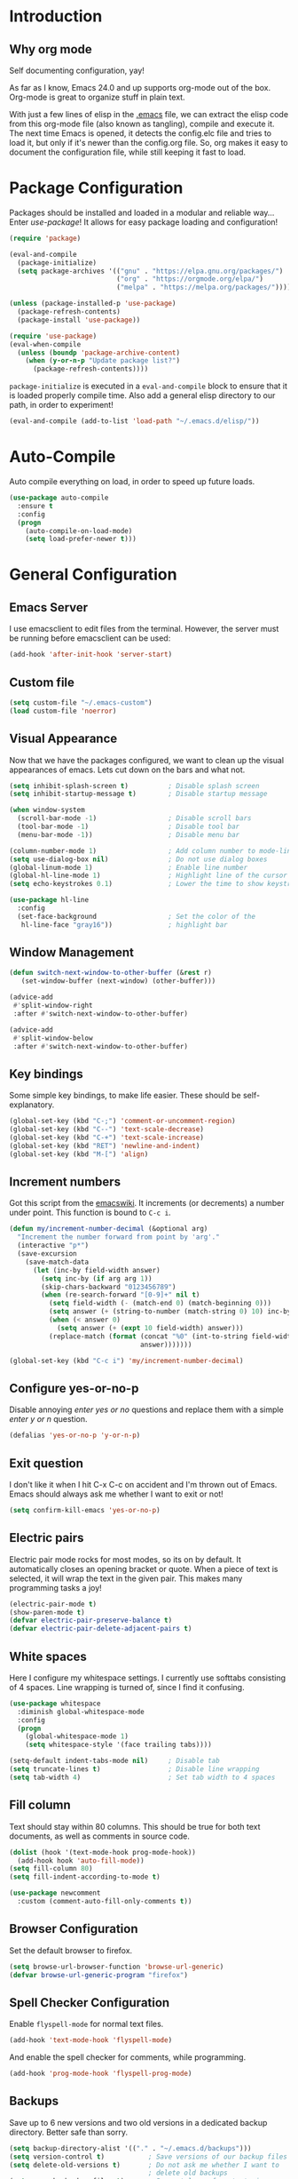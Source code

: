 * Introduction
** Why org mode
   Self documenting configuration, yay!

   As far as I know, Emacs 24.0 and up supports org-mode out of the
   box. Org-mode is great to organize stuff in plain text.

   With just a few lines of elisp in the [[../.emacs][.emacs]] file, we can extract
   the elisp code from this org-mode file (also known as tangling),
   compile and execute it. The next time Emacs is opened, it detects
   the config.elc file and tries to load it, but only if it's newer
   than the config.org file. So, org makes it easy to document the
   configuration file, while still keeping it fast to load.
* Package Configuration
  Packages should be installed and loaded in a modular and reliable
  way... Enter /use-package/! It allows for easy package loading and
  configuration!
  #+begin_src emacs-lisp :tangle yes
    (require 'package)

    (eval-and-compile
      (package-initialize)
      (setq package-archives '(("gnu" . "https://elpa.gnu.org/packages/")
                               ("org" . "https://orgmode.org/elpa/")
                               ("melpa" . "https://melpa.org/packages/"))))

    (unless (package-installed-p 'use-package)
      (package-refresh-contents)
      (package-install 'use-package))

    (require 'use-package)
    (eval-when-compile
      (unless (boundp 'package-archive-content)
        (when (y-or-n-p "Update package list?")
          (package-refresh-contents))))
  #+end_src
  =package-initialize= is executed in a =eval-and-compile= block to
  ensure that it is loaded properly compile time. Also add a general
  elisp directory to our path, in order to experiment!
  #+begin_src emacs-lisp :tangle yes
    (eval-and-compile (add-to-list 'load-path "~/.emacs.d/elisp/"))
  #+end_src
* Auto-Compile
  Auto compile everything on load, in order to speed up future loads.
  #+begin_src emacs-lisp :tangle yes
    (use-package auto-compile
      :ensure t
      :config
      (progn
        (auto-compile-on-load-mode)
        (setq load-prefer-newer t)))
  #+end_src
* General Configuration
** Emacs Server
   I use emacsclient to edit files from the terminal. However, the
   server must be running before emacsclient can be used:
   #+begin_src emacs-lisp :tangle yes
     (add-hook 'after-init-hook 'server-start)
   #+end_src
** Custom file
   #+BEGIN_SRC emacs-lisp :tangle yes
     (setq custom-file "~/.emacs-custom")
     (load custom-file 'noerror)
   #+END_SRC
** Visual Appearance
   Now that we have the packages configured, we want to clean up the
   visual appearances of emacs. Lets cut down on the bars and what
   not.
   #+begin_src emacs-lisp :tangle yes
     (setq inhibit-splash-screen t)          ; Disable splash screen
     (setq inhibit-startup-message t)        ; Disable startup message

     (when window-system
       (scroll-bar-mode -1)                  ; Disable scroll bars
       (tool-bar-mode -1)                    ; Disable tool bar
       (menu-bar-mode -1))                   ; Disable menu bar

     (column-number-mode 1)                  ; Add column number to mode-line
     (setq use-dialog-box nil)               ; Do not use dialog boxes
     (global-linum-mode 1)                   ; Enable line number
     (global-hl-line-mode 1)                 ; Highlight line of the cursor
     (setq echo-keystrokes 0.1)              ; Lower the time to show keystrokes

     (use-package hl-line
       :config
       (set-face-background                  ; Set the color of the
        hl-line-face "gray16"))              ; highlight bar
   #+end_src
** Window Management
   #+BEGIN_SRC emacs-lisp :tangle yes
     (defun switch-next-window-to-other-buffer (&rest r)
        (set-window-buffer (next-window) (other-buffer)))

     (advice-add
      #'split-window-right
      :after #'switch-next-window-to-other-buffer)

     (advice-add
      #'split-window-below
      :after #'switch-next-window-to-other-buffer)
   #+END_SRC
** Key bindings
   Some simple key bindings, to make life easier. These should be
   self-explanatory.
   #+begin_src emacs-lisp :tangle yes
     (global-set-key (kbd "C-;") 'comment-or-uncomment-region)
     (global-set-key (kbd "C--") 'text-scale-decrease)
     (global-set-key (kbd "C-+") 'text-scale-increase)
     (global-set-key (kbd "RET") 'newline-and-indent)
     (global-set-key (kbd "M-[") 'align)
   #+end_src
** Increment numbers
   Got this script from the [[http://www.emacswiki.org/emacs/IncrementNumber][emacswiki]]. It increments (or decrements) a
   number under point. This function is bound to =C-c i=.
   #+begin_src emacs-lisp :tangle yes
     (defun my/increment-number-decimal (&optional arg)
       "Increment the number forward from point by 'arg'."
       (interactive "p*")
       (save-excursion
         (save-match-data
           (let (inc-by field-width answer)
             (setq inc-by (if arg arg 1))
             (skip-chars-backward "0123456789")
             (when (re-search-forward "[0-9]+" nil t)
               (setq field-width (- (match-end 0) (match-beginning 0)))
               (setq answer (+ (string-to-number (match-string 0) 10) inc-by))
               (when (< answer 0)
                 (setq answer (+ (expt 10 field-width) answer)))
               (replace-match (format (concat "%0" (int-to-string field-width) "d")
                                      answer)))))))

     (global-set-key (kbd "C-c i") 'my/increment-number-decimal)
   #+end_src
** Configure yes-or-no-p
   Disable annoying /enter yes or no/ questions and replace them
   with a simple /enter y or n/ question.
   #+begin_src emacs-lisp :tangle yes
     (defalias 'yes-or-no-p 'y-or-n-p)
   #+end_src
** Exit question
   I don't like it when I hit C-x C-c on accident and I'm thrown out
   of Emacs. Emacs should always ask me whether I want to exit or not!
   #+begin_src emacs-lisp :tangle yes
     (setq confirm-kill-emacs 'yes-or-no-p)
   #+end_src
** Electric pairs
   Electric pair mode rocks for most modes, so its on by default. It
   automatically closes an opening bracket or quote. When a piece of
   text is selected, it will wrap the text in the given pair. This
   makes many programming tasks a joy!
   #+begin_src emacs-lisp :tangle yes
     (electric-pair-mode t)
     (show-paren-mode t)
     (defvar electric-pair-preserve-balance t)
     (defvar electric-pair-delete-adjacent-pairs t)
   #+end_src
** White spaces
   Here I configure my whitespace settings. I currently use softtabs
   consisting of 4 spaces. Line wrapping is turned of, since I find it
   confusing.
   #+begin_src emacs-lisp :tangle yes
     (use-package whitespace
       :diminish global-whitespace-mode
       :config
       (progn
         (global-whitespace-mode 1)
         (setq whitespace-style '(face trailing tabs))))

     (setq-default indent-tabs-mode nil)     ; Disable tab
     (setq truncate-lines t)                 ; Disable line wrapping
     (setq tab-width 4)                      ; Set tab width to 4 spaces
   #+end_src
** Fill column
   Text should stay within 80 columns. This should be true for both
   text documents, as well as comments in source code.
   #+begin_src emacs-lisp :tangle yes
     (dolist (hook '(text-mode-hook prog-mode-hook))
       (add-hook hook 'auto-fill-mode))
     (setq fill-column 80)
     (setq fill-indent-according-to-mode t)
   #+end_src
   #+begin_src emacs-lisp :tangle yes
     (use-package newcomment
       :custom (comment-auto-fill-only-comments t))
   #+end_src
** Browser Configuration
   Set the default browser to firefox.
   #+begin_src emacs-lisp :tangle yes
     (setq browse-url-browser-function 'browse-url-generic)
     (defvar browse-url-generic-program "firefox")
   #+end_src
** Spell Checker Configuration
   Enable =flyspell-mode= for normal text files.
   #+begin_src emacs-lisp :tangle yes
     (add-hook 'text-mode-hook 'flyspell-mode)
   #+end_src
   And enable the spell checker for comments, while programming.
   #+begin_src emacs-lisp :tangle yes
     (add-hook 'prog-mode-hook 'flyspell-prog-mode)
   #+end_src
** Backups
   Save up to 6 new versions and two old versions in a dedicated
   backup directory. Better safe than sorry.
   #+begin_src emacs-lisp :tangle yes
     (setq backup-directory-alist '(("." . "~/.emacs.d/backups")))
     (setq version-control t)           ; Save versions of our backup files
     (setq delete-old-versions t)       ; Do not ask me whether I want to
                                        ; delete old backups
     (setq vc-make-backup-files t)      ; Prevent loss of contents in
                                        ; uncommitted files
     (setq kept-new-versions 6)
     (setq kept-old-versions 2)
   #+end_src
** History
   Keep the history of our actions. I have set the maximum number of
   history entries to 1000.
   #+begin_src emacs-lisp :tangle yes
     (savehist-mode 1)
     (setq history-length 1000)
     (setq history-delete-duplicates t)
     (defvar savehist-save-minibuffer-history t)
     (defvar savehist-additional-variables '(compile-command
                                             killring
                                             search-ring
                                             regexp-search-ring))
   #+end_src
** Diminish and Delight
   #+BEGIN_SRC emacs-lisp :tangle yes
     (use-package diminish
       :ensure t)

     (use-package delight
       :ensure t)
   #+END_SRC
** Dashboard
   #+BEGIN_SRC emacs-lisp :tangle yes
     (use-package dashboard
       :ensure t
       :custom ((initial-buffer-choice (lambda () (get-buffer "*dashboard*")))
                (dashboard-center-content t)
                (dashboard-items '((recents . 5)
                                   (projects . 5))))
       :config (dashboard-setup-startup-hook))
   #+END_SRC
** Highlight indentation
   #+BEGIN_SRC emacs-lisp :tangle yes
     (use-package highlight-indentation
       :ensure t
       :custom-face (highlight-indentation-current-column-face ((t (:background "pink4"))))
       :hook ((yaml-mode python-mode) . highlight-indentation-current-column-mode))
   #+END_SRC
** Projectile
   Easy project management with =C-c p= as prefix.
   #+begin_src emacs-lisp :tangle yes
     (use-package projectile
       :ensure t
       :init (projectile-mode))
   #+end_src
** Hydra
   #+BEGIN_SRC emacs-lisp :tangle yes
     (use-package hydra
       :ensure t)
   #+END_SRC
** Helm Mode
   Using Helm for most completion tasks. It replaces Ido and Smex.
   #+begin_src emacs-lisp :tangle yes
     (use-package helm
       :ensure t
       :diminish helm-mode
       :bind (("C-x a"   . helm-apt)
              ("C-x C-b" . helm-buffers-list))
       :init (helm-mode))
   #+end_src
*** Helm Flycheck
    #+begin_src emacs-lisp :tangle yes
      (use-package helm-flycheck
                   :ensure t
                   :bind ("C-c ! h" . helm-flycheck))
    #+end_src
*** Helm Yasnippet
    #+begin_src emacs-lisp :tangle yes
      (use-package helm-c-yasnippet
        :bind (("C-c y c" . helm-yas-complete))
        :ensure t)
    #+end_src
*** Helm Tramp
    #+begin_src emacs-lisp :tangle yes
      (use-package helm-tramp
        :ensure t
        :bind ("C-x t" . helm-tramp))
    #+end_src
** Ivy Mode
   Gradually replacing my helm config with ivy, where useful!
   #+BEGIN_SRC emacs-lisp :tangle yes
     (use-package ivy
       :ensure t
       :bind (("C-s" . swiper)
              ("C-x C-f" . counsel-find-file)
              ("C-x c" . counsel-colors-emacs)
              ("C-x b" . counsel-switch-buffer)
              ("M-x" . counsel-M-x))
       :init (setq ivy-initial-inputs-alist nil))

     (use-package all-the-icons-ivy
       :ensure t
       :config (all-the-icons-ivy-setup))
   #+END_SRC
*** Counsel plugins
**** Projectile
     #+BEGIN_SRC emacs-lisp :tangle yes
       (use-package counsel-projectile
         :ensure t
         :bind (("C-c C-p" . hydra-counsel-projectile/body)
                ("C-c p" . hydra-counsel-projectile/body))
         :init (defhydra hydra-counsel-projectile (:color blue) "Projectile"
                 ("p" counsel-projectile-switch-project "switch project")
                 ("f" counsel-projectile-find-file-dwim "find file")
                 ("g" counsel-projectile-ag "grep source")
                 ("q" keyboard-quit "quit")))
     #+END_SRC
**** Spotify
     #+BEGIN_SRC emacs-lisp :tangle yes
       (use-package counsel-spotify
         :ensure t
         :after hydra
         :bind ("C-c s" . hydra-spotify/body)
         :init (defhydra hydra-spotify (:color pink) "Spotify"
                 ("s" counsel-spotify-toggle-play-pause "play/pause")
                 ("p" counsel-spotify-previous "previous")
                 ("n" counsel-spotify-next "next")
                 ("al" counsel-spotify-search-album "search album" :color blue)
                 ("ar" counsel-spotify-search-artist "search artist" :color blue)
                 ("t" counsel-spotify-search-track "search tracks" :color blue)
                 ("q" keyboard-quit "quit" :color blue)))
     #+END_SRC
** Dired and Dired-x Configuration
   Some basic config for dired and dired-x.
   #+begin_src emacs-lisp :tangle yes
     (use-package dired-x
       :commands dired-omit-mode
       :config (dired-omit-mode 1))

     (use-package dired
       :config
       (progn
         (put 'dired-find-alternate-file 'disabled nil)
         (setq dired-dwim-target t)))

     (use-package dired-rainbow
       :ensure t
       :config
       (progn
         (dired-rainbow-define-chmod directory "#6cb2eb" "d.*")
         (dired-rainbow-define html "#eb5286" ("css" "less" "sass" "scss" "htm" "html" "jhtm" "mht" "eml" "mustache" "xhtml"))
         (dired-rainbow-define xml "#f2d024" ("xml" "xsd" "xsl" "xslt" "wsdl" "bib" "json" "msg" "pgn" "rss" "yaml" "yml" "rdata"))
         (dired-rainbow-define document "#9561e2" ("docm" "doc" "docx" "odb" "odt" "pdb" "pdf" "ps" "rtf" "djvu" "epub" "odp" "ppt" "pptx" "org" "etx" "info" "markdown" "md" "mkd" "nfo" "pod" "rst" "tex" "textfile" "txt"))
         (dired-rainbow-define database "#6574cd" ("xlsx" "xls" "csv" "accdb" "db" "mdb" "sqlite" "nc"))
         (dired-rainbow-define media "#ff4500" ("mp3" "mp4" "MP3" "MP4" "avi" "mpeg" "mpg" "flv" "ogg" "mov" "mid" "midi" "wav" "aiff" "flac" "tiff" "tif" "cdr" "gif" "ico" "jpeg" "jpg" "png" "psd" "eps" "svg"))
         (dired-rainbow-define log "#8b0000" ("log"))
         (dired-rainbow-define shell "#2f4f4f" ("awk" "bash" "bat" "sed" "sh" "zsh" "vim"))
         (dired-rainbow-define interpreted "#38c172" ("py" "ipynb" "rb" "pl" "t" "msql" "mysql" "pgsql" "sql" "r" "clj" "cljs" "scala" "js"))
         (dired-rainbow-define compiled "#6c7b8b" ("asm" "cl" "lisp" "el" "c" "h" "c++" "h++" "hpp" "hxx" "m" "cc" "cs" "cp" "cpp" "go" "f" "for" "ftn" "f90" "f95" "f03" "f08" "s" "rs" "hi" "hs" "pyc" "java" "exe" "msi"))
         (dired-rainbow-define compressed "#51d88a" ("7z" "zip" "bz2" "tgz" "txz" "gz" "xz" "z" "Z" "jar" "war" "ear" "rar" "sar" "xpi" "apk" "xz" "tar"))
         (dired-rainbow-define packaged "#faad63" ("deb" "rpm" "apk" "jad" "jar" "cab" "pak" "pk3" "vdf" "vpk" "bsp"))
         (dired-rainbow-define encrypted "#ffed4a" ("gpg" "pgp" "asc" "bfe" "enc" "signature" "sig" "p12" "pem"))
         (dired-rainbow-define fonts "#6cb2eb" ("afm" "fon" "fnt" "pfb" "pfm" "ttf" "otf"))
         (dired-rainbow-define partition "#e3342f" ("dmg" "iso" "bin" "nrg" "qcow" "toast" "vcd" "vmdk" "bak"))
         (dired-rainbow-define vc "#0074d9" (".git" ".gitignore" ".gitattributes" ".gitmodules"))
         (dired-rainbow-define-chmod executable-unix "#38c172" "-.*x.*")))
   #+end_src

** EditorConfig
   Editor config helps to configure your editor, independent of the
   exact editor you use. This is used for projects where developers
   choose their own editor, but want consistent settings for the
   projects they collaborate on.
   #+begin_src emacs-lisp :tangle yes
     (use-package editorconfig
       :ensure t
       :diminish (editorconfig-mode)
       :config (editorconfig-mode 1))
   #+end_src
* Theme Configuration
** Zenburn
  Zenburn! Gotta love it..
  #+begin_src emacs-lisp :tangle yes
    (use-package zenburn-theme
      :ensure t
      :config (load-theme 'zenburn t))
  #+end_src
** Doom themes
   Has a lot of good themes!
   #+BEGIN_SRC emacs-lisp :tangle yes
     (use-package doom-themes
       :ensure t)

     (use-package doom-modeline
       :ensure t)
   #+END_SRC
* Languages Modes
  Here you will find the configuration for some of the languages I
  use. The configurations for each language can be found under its own
  header.

  For all the languages I use, I want to see in which function I
  currently am:
  #+begin_src emacs-lisp :tangle yes
    (add-hook 'prog-mode-hook 'which-function-mode)
  #+end_src
** Go
   #+begin_src emacs-lisp :tangle yes
     (use-package go-mode
       :ensure t
       :custom ((whitespace-style '(face trailing))
                (tab-width 2)))
   #+end_src
** Java
   All configuration regarding Java goes here.
*** General Configuration
    Put our buffer in subword mode when Java is loaded. Subword mode
    allows us to edit CamelCase identifiers easily.
    #+begin_src emacs-lisp :tangle yes
      (add-hook 'java-mode-hook 'subword-mode)
    #+end_src
*** Groovy
    #+begin_src emacs-lisp :tangle yes
      (use-package groovy-mode
        :ensure t
        :mode ("\.groovy$")
        :custom (groovy-indent-offset 2))
    #+end_src
*** Gradle Configuration
    #+begin_src emacs-lisp :tangle yes
      (use-package gradle-mode
        :mode  "\.gradle$"
        :ensure t)
    #+end_src
*** Ant Configuration
    Ant mode makes it easier to call ant from Emacs.
    #+begin_src emacs-lisp :tangle yes
      (use-package ant
        :ensure t)
    #+end_src
** Lisps
*** General
**** Paredit
     Configure paredit mode for all the lisp dialects. This is a must
     for lisp development of any kind.
     #+begin_src emacs-lisp :tangle yes
       (use-package paredit
         :ensure t
         :hook ((emacs-lisp-mode
                 eval-expression-minibuffer-setup
                 ielm-mode
                 lisp-mode
                 clojure-mode
                 lisp-interaction-mode
                 scheme-mode) . enable-paredit-mode))
     #+end_src
*** TODO Emacs Lisp
*** Clojure
    Make sure that Cider is installed, for interactive clojure development.
    #+begin_src emacs-lisp :tangle yes
      (use-package cider
        :ensure t
        :defer t)
    #+end_src
*** TODO Common Lisp
*** Schemes
    Make sure that Geiser is installed, for interactive scheme development.
    #+begin_src emacs-lisp :tangle yes
      (use-package geiser
        :ensure t)
    #+end_src
** Python
*** Elpy
    I'm using elpy for my python IDE needs. Elpy uses =rope= and
    =jedi= for completion, =pyflakes= for checking stuff and
    =importmagic= for automatic imports. These can be installed with
    =pip install rope jedi pyflake importmagics=.
    #+begin_src emacs-lisp :tangle yes
      (use-package elpy
        :ensure t
        :defer t
        :init (elpy-enable))
    #+end_src
*** Pyvenv
    Useful for working with virtual environments.
    #+begin_src emacs-lisp :tangle yes
      (use-package pyvenv
        :ensure t)
    #+end_src
** Jinja2
   #+begin_src emacs-lisp :tangle yes
     (use-package jinja2-mode
       :ensure t
       :mode ("\.j2$" . jinja2-mode))
   #+end_src
** C/C++
   Activate the =xcscope= package, to easily navigate C/C++ code.
   #+begin_src emacs-lisp :tangle yes
     (use-package xcscope
       :ensure t
       :init (cscope-setup))
   #+end_src
* Configuration Modes
** Nginx Mode
   #+BEGIN_SRC emacs-lisp :tangle yes
     (use-package nginx-mode
       :ensure t
       :custom ((nginx-indent-level 2)))
   #+END_SRC
* Markup Modes
** Markdown
   Make sure markdown mode is there, if needed.
   #+begin_src emacs-lisp :tangle yes
     (use-package markdown-mode
       :ensure t)
   #+end_src
** Org Mode
   Must have! Make sure org-mode is installed, up-to-date and
   configured to my needs.
   #+begin_src emacs-lisp :tangle yes
     (use-package org
       :ensure t
       :bind ("C-c c" . org-capture)
       :commands org-babel-do-load-languages
       :config
       (progn
         (setq org-directory "~/org"
               org-default-notes-file (concat org-directory "/notes.org")
               org-agenda-files '("~/org/"))
         (defvar org-capture-templates '(("t" "TODO"
                                          entry (file+headline
                                                 "~/org/todo.org"
                                                 "Tasks")
                                          "* TODO %?\n  %i %F"))))
       :init
       (progn
         (org-babel-do-load-languages
          'org-babel-load-languages
          '((dot      . t)
            (ditaa    . t)
            (python   . t)
            (R        . t)
            (sqlite   . t)
            (latex    . t)
            (makefile . t)
            (shell    . t)))

         ;; Ensure that the beamer exporter is available
         (require 'ox-beamer)))
   #+end_src

   Install necessary export libraries:

   #+begin_src emacs-lisp :tangle yes
     (use-package ox-reveal
       :ensure t)
   #+end_src
*** Org Bullets
    #+begin_src emacs-lisp :tangle yes
      (use-package org-bullets
        :ensure t
        :init (add-hook 'org-mode-hook #'org-bullets-mode))
    #+end_src
** Yaml
   Add yaml mode, for use in all yaml related project (ansible,
   docker-compose, etc).
   #+begin_src emacs-lisp :tangle yes
     (use-package yaml-mode
       :ensure t)
   #+END_SRC
** Latex
   Make sure =auctex= is installed, for Latex development. (=tex-site=
   seems to be the package for =auctex=)
   #+begin_src emacs-lisp :tangle yes
     (use-package tex-site
       :ensure auctex)
   #+end_src
** Graphviz
   Ensure graphviz dot mode is installed, for creating graphviz diagrams.
   #+begin_src emacs-lisp :tangle yes
     (use-package graphviz-dot-mode
       :ensure t)
   #+end_src
* Framework Modes
  Configuration for frameworks, such as docker, ansible, etc. is done
  here.
** Docker
*** Docker
    Enable Docker management through emacs.
    #+begin_src emacs-lisp :tangle yes
      (use-package docker
        :ensure t)
    #+end_src
*** Dockerfiles
    Enable highlighting for Dockerfiles.
    #+begin_src emacs-lisp :tangle yes
      (use-package dockerfile-mode
        :ensure t)

      (use-package docker-compose-mode
        :ensure t)
    #+end_src
** Terraform
   Enable terraform mode!
   #+begin_src emacs-lisp :tangle yes
     (use-package terraform-mode
       :ensure t)
   #+end_src
* Web development related
** Web-mode
   Added web-mode to be able to edit javascript with Javascript major
   mode in a HTML file. Works out of the box.
   #+begin_src emacs-lisp :tangle yes
     (use-package web-mode
       :ensure t
       :custom (web-mode-markup-indent-offset 2)
       :mode "\.html?$")
   #+end_src
* Other Modes
** Fill Column Indicator
   #+begin_src emacs-lisp :tangle yes
     (use-package fill-column-indicator
       :ensure t
       :hook   ((text-mode prog-mode) . fci-mode)
       :custom ((fci-rule-column 100)
                (fci-rule-width  1)))
   #+end_src
** Password Mode
   Awesome mode for hiding passwords where necessary. Needs some
   tweaking, depending on the type of file. Prefixes can be easily set
   in a .dir-locals.el file.
   #+BEGIN_SRC emacs-lisp :tangle yes
     (use-package password-mode)
   #+END_SRC
** Password Generator Mode
   #+BEGIN_SRC emacs-lisp :tangle yes
     (use-package password-generator)
   #+END_SRC
** Expand Region
   Expand region increases the selected region by semantic units.
   #+begin_src emacs-lisp :tangle yes
     (use-package expand-region
       :ensure t
       :bind ("C-=" . er/expand-region))
   #+end_src
** Rainbow Delimiters
   #+begin_src emacs-lisp :tangle yes
     (use-package rainbow-delimiters
       :ensure t
       :hook ((text-mode prog-mode) . rainbow-delimiters-mode))
   #+end_src
** Rainbow Blocks
   #+begin_src emacs-lisp :tangle yes
     (use-package rainbow-blocks
       :ensure t
       :hook (python-mode . rainbow-blocks-mode))
   #+end_src
** Rainbow Mode
   #+BEGIN_SRC emacs-lisp :tangle yes
     (use-package rainbow-mode
       :ensure t
       :hook (prog-mode . rainbow-mode))
   #+END_SRC
** Rest Client
   #+begin_src emacs-lisp :tangle yes
     (use-package restclient
       :ensure t)
   #+end_src
** Treemacs
   #+BEGIN_SRC emacs-lisp :tangle yes
     (use-package treemacs
       :ensure t)

     (use-package treemacs-projectile
       :ensure t)

     (use-package treemacs-magit
       :ensure t
       :defer t)
   #+END_SRC
** Which Key
   #+BEGIN_SRC emacs-lisp :tangle yes
     (use-package which-key
       :ensure t
       :config (which-key-mode))
   #+END_SRC
** Multiple Cursor
   #+BEGIN_SRC emacs-lisp :tangle yes
     (use-package multiple-cursors
       :ensure t
       :bind (("C->" . mc/mark-next-like-this)
              ("C-<" . mc/mark-prev-like-this)
              ("C-c C->" . mc/mark-all-like-this)))
   #+END_SRC
** Eyebrowse
   #+BEGIN_SRC emacs-lisp :tangle yes
     (use-package eyebrowse
       :ensure t
       :init (eyebrowse-mode))
   #+END_SRC
** Shackle
   #+BEGIN_SRC emacs-lisp :tangle yes
     (use-package shackle
       :ensure t
       :custom (shackle-rules '(("\\`\\*helm.*?\\*\\'" :regexp t :align t :size 0.4)
                                ("*compilation*" :regexp nil :align t :size 0.4)
                                ("*swiper*" :align t :size 0.4)))
       :init (shackle-mode))

     (setq ivy-display-functions-alist '((ivy-completion-in-region . ivy-display-function-overlay)))
   #+END_SRC
** TODO Dired Sidebar
   Nice for tree style file navigation. Would like to add the
   vscode-icon package, for nicer icons.
   #+begin_src emacs-lisp :tangle yes
     (use-package dired-sidebar
       :ensure t
       :bind ("C-c d" . dired-sidebar-toggle-sidebar))
   #+end_src
** Flycheck Mode
   Awesome mode to automatically run syntax checkers over the source
   code in idle-time. Currently, only C and Python are configured.
   #+begin_src emacs-lisp :tangle yes
     (use-package flycheck
       :ensure t
       :commands (flycheck-mode flycheck-list-errors flycheck-select-checker)
       :config
       (progn
         (add-hook 'c-mode-hook
                   (lambda ()
                     (flycheck-mode)
                     (flycheck-list-errors)))
         (add-hook 'c++-mode-hook
                   (lambda ()
                     (flycheck-mode)
                     (flycheck-list-errors)))
         (add-hook 'js-mode-hook
                   (lambda ()
                     (flycheck-select-checker 'jshint)))
         (add-hook 'python-mode-hook
                   (lambda ()
                     (flycheck-select-checker 'python-flake8)
                     (flycheck-mode)))))
   #+end_src
** Org-Jira
   Mode to work with Jira from Emacs.
   #+begin_src emacs-lisp :tangle yes
     (use-package org-jira
       :ensure t
       :bind ("C-c j c" . org-jira-create-issue))
   #+end_src
** Magit Mode
   Awesome git mode. Must have to control git from Emacs.
   #+begin_src emacs-lisp :tangle yes
     (use-package magit
       :ensure t
       :custom ((magit-last-seen-setup-instructions "1.4.0")
                (magit-auto-revert-mode nil))
       :bind (("C-x g" . magit-status)
              ("C-x C-g" . magit-status)))
   #+end_src
** Git gutter
   #+BEGIN_SRC emacs-lisp :tangle yes
     (use-package git-gutter
       :ensure t
       :hook (prog-mode . git-gutter-mode))
   #+END_SRC
** Org present
   #+begin_src emacs-lisp :tangle yes
     (use-package org-present
       :ensure t)
   #+end_src
** Company Mode
   Company mode provides auto completion for my setup. Company works
   out of the box. Back-ends can be configured using the
   =company-backends= list, but has a sane default.
   #+begin_src emacs-lisp :tangle yes
     (use-package company
       :ensure t
       :commands company-complete-common
       :init (global-company-mode)
       :diminish company-mode)
   #+end_src
   The tab completion functionality might clash with yasnippet. The
   following code (from [[http://www.emacswiki.org/emacs/CompanyMode]])
   resolves the issue.
   #+begin_src emacs-lisp :tangle yes
     (defun check-expansion ()
       (save-excursion
         (if (looking-at "\\_>") t
           (backward-char 1)
           (if (looking-at "\\.") t
             (backward-char 1)
             (if (looking-at "->") t nil)))))


     (defun tab-indent-or-complete ()
       (interactive)
       (if (minibufferp)
           (minibuffer-complete)
         (if (or (not yas-minor-mode)
                 (null (yas-expand)))
             (if (check-expansion)
                 (company-complete-common)
               (indent-for-tab-command)))))


     (with-eval-after-load 'company
       (define-key company-active-map "\t" 'tab-indent-or-complete))
   #+end_src
** Yasnippet Mode
   Snippets, yay!
   #+begin_src emacs-lisp :tangle yes
     (use-package yasnippet
       :ensure t
       :diminish yas-minor-mode
       :commands yas-expand yas-load-directory
       :hook ((python-mode-hook
               emacs-lisp-mode-hook
               org-mode-hook
               java-mode-hook
               go-mode-hook
               c++-mode-hook
               c-mode-hook) . yas-minor-mode)
       :config
       (let ((my-snippets-dir "~/.emacs.d/snippets"))
         (setq yas-snippet-dirs (list my-snippets-dir))
         (defvar yas-root-directory my-snippets-dir)
         (yas-load-directory yas-root-directory)))
   #+end_src
   The defaults are OK, but it gets better with the snippets library
   from [[https://github.com/AndreaCrotti/yasnippet-snippets.git][Andrea Crotti]]. No need to clone them manually anymore.
   #+begin_src emacs-lisp :tangle yes
     (use-package yasnippet-snippets
       :ensure t)
   #+end_src
** CEDET
   Basic CEDET configuration.
   #+begin_src emacs-lisp :tangle yes
     (use-package cedet
       :config
       (progn
         (semantic-mode 1)
         (setq semantic-default-submodes
               '(global-semanticdb-minor-mode
                 global-semantic-idle-scheduler-mode
                 global-semantic-idle-summary-mode
                 global-semantic-idle-local-symbol-highlight-mode))))
   #+end_src
*** Sr-Speedbar
    The key binding for speedbar does not work yet. Fix this!
    #+begin_src emacs-lisp :tangle yes
      (use-package sr-speedbar
        :ensure t
        :commands (sr-speedbar-exist-p sr-speedbar-select-window)
        :bind ("<f6>" . my/sr-speedbar-toggle)
        :config
        (defun my/sr-speedbar-toggle ()
          "Toggle sr-speedbar and set focus to it."
          (interactive)
          (sr-speedbar-toggle)
          (when (sr-speedbar-exist-p)
            (sr-speedbar-select-window))))
    #+end_src
** TODO Smartpair Mode
   Could replace my electric pair config. Should be configured
   correctly.
   #+begin_src emacs-lisp :tangle yes
     (use-package smartparens
       :ensure t
       :init (smartparens-mode))
   #+end_src
** TODO Ace-mode
   Awesome mode to jump quickly to a specific point in one of the
   visible buffers.
   #+begin_src emacs-lisp :tangle yes
     (use-package ace-jump-mode
       :ensure t
       :bind ("C-c SPC" . ace-jump-mode))
   #+end_src
** Origami mode
   #+begin_src emacs-lisp :tangle yes
     (use-package origami
       :ensure t
       :hook (yaml-mode . origami-mode)
       :bind (("C-c C-z" . origami-toggle-node)
              ("C-c z" . origami-toggle-node)))
   #+end_src
** TODO Rebox2
   Look into this! Might be nice for creating boxes.
** TODO Writegood-mode or Artbollocks
   Nice modes for helping with writing correctly.
